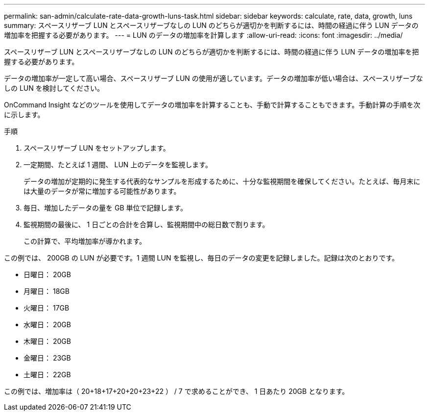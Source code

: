 ---
permalink: san-admin/calculate-rate-data-growth-luns-task.html 
sidebar: sidebar 
keywords: calculate, rate, data, growth, luns 
summary: スペースリザーブ LUN とスペースリザーブなしの LUN のどちらが適切かを判断するには、時間の経過に伴う LUN データの増加率を把握する必要があります。 
---
= LUN のデータの増加率を計算します
:allow-uri-read: 
:icons: font
:imagesdir: ../media/


[role="lead"]
スペースリザーブ LUN とスペースリザーブなしの LUN のどちらが適切かを判断するには、時間の経過に伴う LUN データの増加率を把握する必要があります。

データの増加率が一定して高い場合、スペースリザーブ LUN の使用が適しています。データの増加率が低い場合は、スペースリザーブなしの LUN を検討してください。

OnCommand Insight などのツールを使用してデータの増加率を計算することも、手動で計算することもできます。手動計算の手順を次に示します。

.手順
. スペースリザーブ LUN をセットアップします。
. 一定期間、たとえば 1 週間、 LUN 上のデータを監視します。
+
データの増加が定期的に発生する代表的なサンプルを形成するために、十分な監視期間を確保してください。たとえば、毎月末には大量のデータが常に増加する可能性があります。

. 毎日、増加したデータの量を GB 単位で記録します。
. 監視期間の最後に、 1 日ごとの合計を合算し、監視期間中の総日数で割ります。
+
この計算で、平均増加率が導かれます。



この例では、 200GB の LUN が必要です。1 週間 LUN を監視し、毎日のデータの変更を記録しました。記録は次のとおりです。

* 日曜日： 20GB
* 月曜日： 18GB
* 火曜日： 17GB
* 水曜日： 20GB
* 木曜日： 20GB
* 金曜日： 23GB
* 土曜日： 22GB


この例では、増加率は（ 20+18+17+20+20+23+22 ） / 7 で求めることができ、 1 日あたり 20GB となります。
